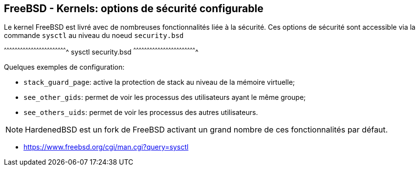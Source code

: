 == FreeBSD - Kernels: options de sécurité configurable

Le kernel FreeBSD est livré  avec de nombreuses fonctionnalités liée à
la sécurité. Ces  options de sécurité sont accessible  via la commande
`sysctl` au niveau du noeud `security.bsd`

[sh]
^^^^^^^^^^^^^^^^^^^^^^^^^^^^^^^^^^^^^^^^^^^^^^^^^^^^^^^^^^^^^^^^^^^^^^
sysctl security.bsd
^^^^^^^^^^^^^^^^^^^^^^^^^^^^^^^^^^^^^^^^^^^^^^^^^^^^^^^^^^^^^^^^^^^^^^

Quelques exemples de configuration:

 * `stack_guard_page`: active la protection de stack au niveau de la
                       mémoire virtuelle;
 
 * `see_other_gids`: permet de voir les processus des utilisateurs
                     ayant le même groupe;
 
 * `see_others_uids`: permet de voir les processus des autres
                      utilisateurs.

NOTE: HardenedBSD est  un fork de FreeBSD activant un  grand nombre de
      ces fonctionnalités par défaut.

 * https://www.freebsd.org/cgi/man.cgi?query=sysctl

